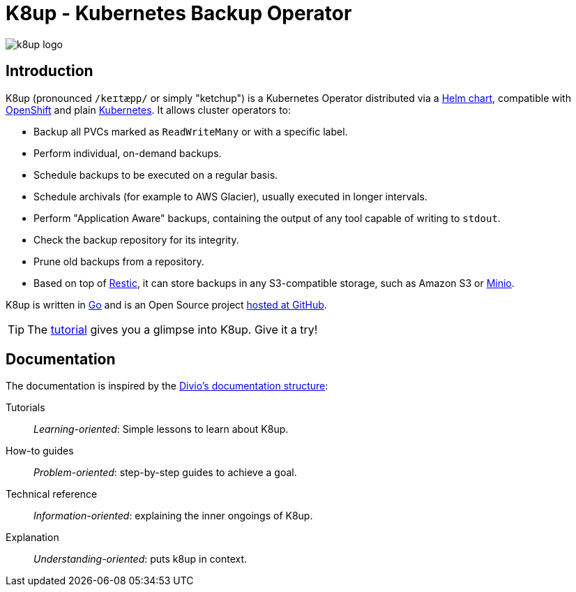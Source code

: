 = K8up - Kubernetes Backup Operator

image::k8up-logo.svg[]

[discrete]
== Introduction

K8up (pronounced `/keɪtæpp/` or simply "ketchup") is a Kubernetes Operator distributed via a https://github.com/k8up-io/k8up/tree/master/charts/k8up[Helm chart], compatible with https://www.openshift.com/[OpenShift] and plain https://kubernetes.io/[Kubernetes]. It allows cluster operators to:

* Backup all PVCs marked as `ReadWriteMany` or with a specific label.
* Perform individual, on-demand backups.
* Schedule backups to be executed on a regular basis.
* Schedule archivals (for example to AWS Glacier), usually executed in longer intervals.
* Perform "Application Aware" backups, containing the output of any tool capable of writing to `stdout`.
* Check the backup repository for its integrity.
* Prune old backups from a repository.
* Based on top of https://restic.readthedocs.io/en/latest/[Restic], it can store backups in any S3-compatible storage, such as Amazon S3 or https://github.com/minio/minio#readme[Minio].

K8up is written in https://golang.org/[Go] and is an Open Source project https://github.com/k8up-io/k8up[hosted at GitHub].

TIP: The xref:tutorials/tutorial.adoc[tutorial] gives you a glimpse into K8up. Give it a try!

[discrete]
== Documentation

The documentation is inspired by the https://documentation.divio.com/[Divio's documentation structure]:

Tutorials:: _Learning-oriented_: Simple lessons to learn about K8up.

How-to guides:: _Problem-oriented_: step-by-step guides to achieve a goal.

Technical reference:: _Information-oriented_: explaining the inner ongoings of K8up.

Explanation:: _Understanding-oriented_: puts k8up in context.
